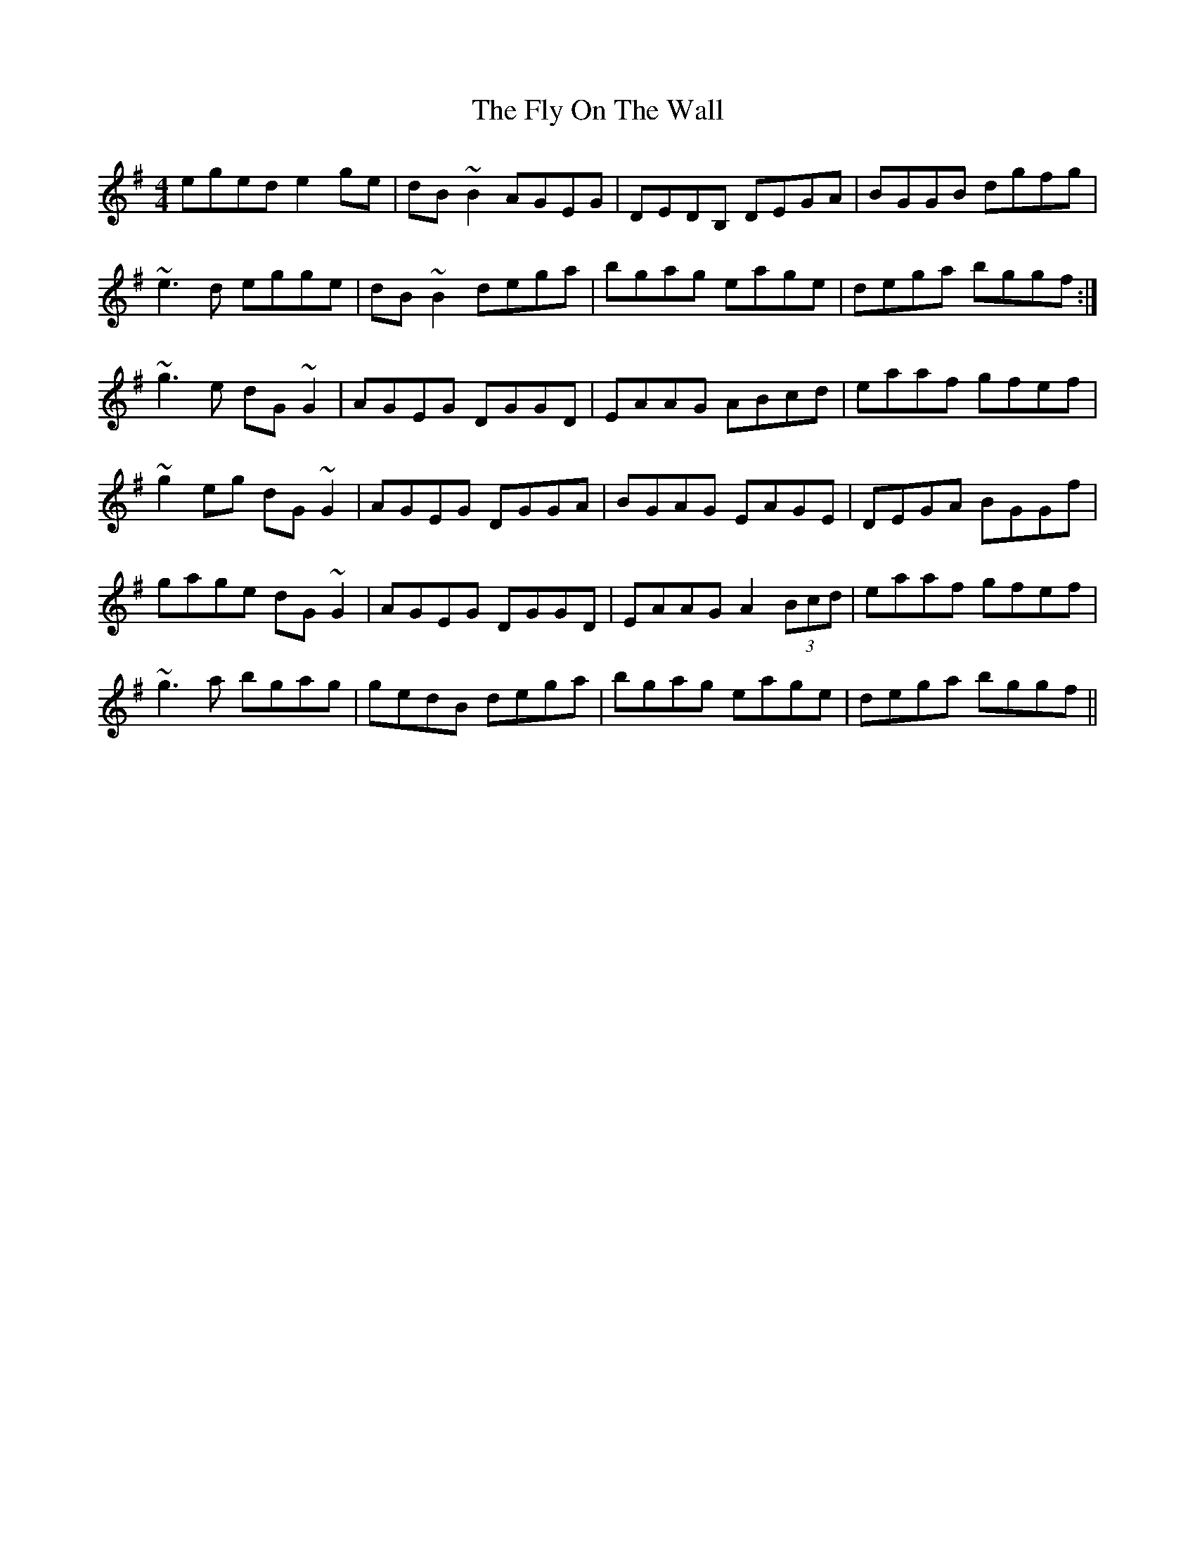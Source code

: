 X: 13568
T: Fly On The Wall, The
R: reel
M: 4/4
K: Gmajor
eged e2ge|dB~B2 AGEG|DEDB, DEGA|BGGB dgfg|
~e3d egge|dB~B2 dega|bgag eage|dega bggf:|
~g3e dG~G2|AGEG DGGD|EAAG ABcd|eaaf gfef|
~g2eg dG~G2|AGEG DGGA|BGAG EAGE|DEGA BGGf|
gage dG~G2|AGEG DGGD|EAAG A2 (3Bcd|eaaf gfef|
~g3a bgag|gedB dega|bgag eage|dega bggf||

